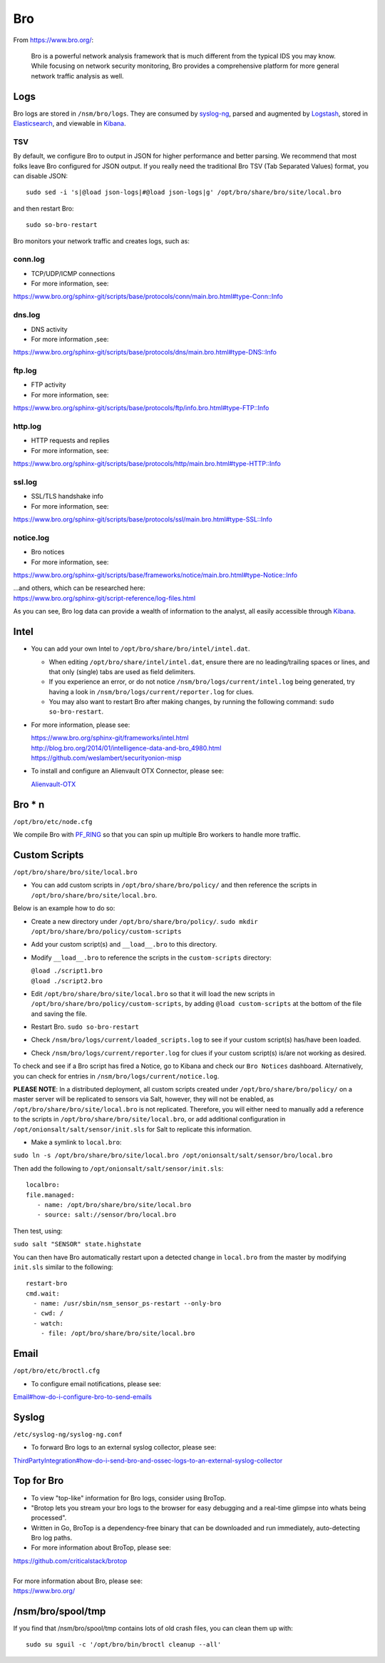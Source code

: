 Bro
===

From https://www.bro.org/:

    Bro is a powerful network analysis framework that is much different
    from the typical IDS you may know. While focusing on network
    security monitoring, Bro provides a comprehensive platform for more
    general network traffic analysis as well.

Logs
----

Bro logs are stored in ``/nsm/bro/logs``. They are consumed by
`syslog-ng <syslog>`__, parsed and augmented by `Logstash <Logstash>`__,
stored in `Elasticsearch <Elasticsearch>`__, and viewable in
`Kibana <Kibana>`__.

TSV
~~~

By default, we configure Bro to output in JSON for higher performance
and better parsing. We recommend that most folks leave Bro configured
for JSON output. If you really need the traditional Bro TSV (Tab
Separated Values) format, you can disable JSON:

::

    sudo sed -i 's|@load json-logs|#@load json-logs|g' /opt/bro/share/bro/site/local.bro

and then restart Bro:

::

    sudo so-bro-restart

Bro monitors your network traffic and creates logs, such as:

conn.log
~~~~~~~~

-  TCP/UDP/ICMP connections

-  For more information, see:

https://www.bro.org/sphinx-git/scripts/base/protocols/conn/main.bro.html#type-Conn::Info

dns.log
~~~~~~~

-  DNS activity

-  For more information ,see:

https://www.bro.org/sphinx-git/scripts/base/protocols/dns/main.bro.html#type-DNS::Info

ftp.log
~~~~~~~

-  FTP activity

-  For more information, see:

https://www.bro.org/sphinx-git/scripts/base/protocols/ftp/info.bro.html#type-FTP::Info

http.log
~~~~~~~~

-  HTTP requests and replies

-  For more information, see:

https://www.bro.org/sphinx-git/scripts/base/protocols/http/main.bro.html#type-HTTP::Info

ssl.log
~~~~~~~

-  SSL/TLS handshake info

-  For more information, see:

https://www.bro.org/sphinx-git/scripts/base/protocols/ssl/main.bro.html#type-SSL::Info

notice.log
~~~~~~~~~~

-  Bro notices

-  For more information, see:

https://www.bro.org/sphinx-git/scripts/base/frameworks/notice/main.bro.html#type-Notice::Info

| ...and others, which can be researched here:
| https://www.bro.org/sphinx-git/script-reference/log-files.html

As you can see, Bro log data can provide a wealth of information to the
analyst, all easily accessible through
`Kibana <Kibana>`__.

Intel
-----

-  You can add your own Intel to ``/opt/bro/share/bro/intel/intel.dat``.

   -  When editing ``/opt/bro/share/intel/intel.dat``, ensure there are
      no leading/trailing spaces or lines, and that only (single) tabs
      are used as field delimiters.
   -  If you experience an error, or do not notice
      ``/nsm/bro/logs/current/intel.log`` being generated, try having a
      look in ``/nsm/bro/logs/current/reporter.log`` for clues.
   -  You may also want to restart Bro after making changes, by running
      the following command:
      \ ``sudo so-bro-restart``.

-  For more information, please see:

   | https://www.bro.org/sphinx-git/frameworks/intel.html\ 
   | http://blog.bro.org/2014/01/intelligence-data-and-bro_4980.html\ 
   | https://github.com/weslambert/securityonion-misp

-  To install and configure an Alienvault OTX Connector, please see:

   `<Alienvault-OTX>`__

Bro \* n
--------

``/opt/bro/etc/node.cfg``

We compile Bro with
`PF\_RING <PF_RING>`__
so that you can spin up multiple Bro workers to handle more traffic.

Custom Scripts
--------------

``/opt/bro/share/bro/site/local.bro``

-  You can add custom scripts in ``/opt/bro/share/bro/policy/`` and then
   reference the scripts in ``/opt/bro/share/bro/site/local.bro``.

Below is an example how to do so:

-  Create a new directory under ``/opt/bro/share/bro/policy/``.
   ``sudo mkdir /opt/bro/share/bro/policy/custom-scripts``
-  Add your custom script(s) and ``__load__.bro`` to this directory.
-  Modify ``__load__.bro`` to reference the scripts in the
   ``custom-scripts`` directory:

   | ``@load ./script1.bro``
   | ``@load ./script2.bro``

-  Edit ``/opt/bro/share/bro/site/local.bro`` so that it will load the
   new scripts in ``/opt/bro/share/bro/policy/custom-scripts``, by
   adding ``@load custom-scripts`` at the bottom of the file and saving
   the file.
-  Restart Bro.
   ``sudo so-bro-restart``
-  Check ``/nsm/bro/logs/current/loaded_scripts.log`` to see if your
   custom script(s) has/have been loaded.
-  Check ``/nsm/bro/logs/current/reporter.log`` for clues if your custom
   script(s) is/are not working as desired.

To check and see if a Bro script has fired a Notice, go to Kibana and check our ``Bro Notices`` dashboard. Alternatively, you can check for entries in ``/nsm/bro/logs/current/notice.log``.

**PLEASE NOTE**: In a distributed deployment, all custom scripts created
under ``/opt/bro/share/bro/policy/`` on a master server will be
replicated to sensors via Salt, however, they will not be enabled, as
``/opt/bro/share/bro/site/local.bro`` is not replicated. Therefore, you
will either need to manually add a reference to the scripts in
``/opt/bro/share/bro/site/local.bro``, or add additional configuration
in ``/opt/onionsalt/salt/sensor/init.sls`` for Salt to replicate this
information.

-  Make a symlink to ``local.bro``:

``sudo ln -s /opt/bro/share/bro/site/local.bro /opt/onionsalt/salt/sensor/bro/local.bro``

Then add the following to ``/opt/onionsalt/salt/sensor/init.sls``:

::

    localbro:   
    file.managed:
       - name: /opt/bro/share/bro/site/local.bro
       - source: salt://sensor/bro/local.bro

Then test, using:

``sudo salt "SENSOR" state.highstate``

You can then have Bro automatically restart upon a detected change in
``local.bro`` from the master by modifying ``init.sls`` similar to the
following:

::

    restart-bro
    cmd.wait:
      - name: /usr/sbin/nsm_sensor_ps-restart --only-bro
      - cwd: /
      - watch:
        - file: /opt/bro/share/bro/site/local.bro

Email
-----

``/opt/bro/etc/broctl.cfg``

-  To configure email notifications, please see:

`<Email#how-do-i-configure-bro-to-send-emails>`__

Syslog
------

``/etc/syslog-ng/syslog-ng.conf``

-  To forward Bro logs to an external syslog collector, please see:

`<ThirdPartyIntegration#how-do-i-send-bro-and-ossec-logs-to-an-external-syslog-collector>`__

Top for Bro
-----------

-  To view "top-like" information for Bro logs, consider using BroTop.

-  "Brotop lets you stream your bro logs to the browser for easy
   debugging and a real-time glimpse into whats being processed".

-  Written in Go, BroTop is a dependency-free binary that can be
   downloaded and run immediately, auto-detecting Bro log paths.

-  For more information about BroTop, please see:

| https://github.com/criticalstack/brotop
| 
| For more information about Bro, please see:
| https://www.bro.org/

/nsm/bro/spool/tmp
------------------

If you find that /nsm/bro/spool/tmp contains lots of old crash files,
you can clean them up with:

::

    sudo su sguil -c '/opt/bro/bin/broctl cleanup --all'
